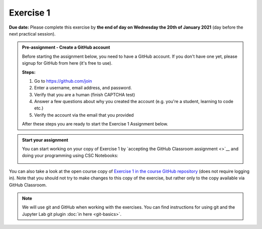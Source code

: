 Exercise 1
==========

**Due date:** Please complete this exercise by **the end of day on Wednesday the 20th of January 2021** (day before the next practical session).

.. admonition:: Pre-assignment - Create a GitHub account

    Before starting the assignment below, you need to have a GitHub account. If you don't have one yet,
    please signup for GitHub from here (it's free to use).

    **Steps:**

    1. Go to `https://github.com/join <https://github.com/join>`__
    2. Enter a username, email address, and password.
    3. Verify that you are a human (finish CAPTCHA test)
    4. Answer a few questions about why you created the account (e.g. you're a student, learning to code etc.)
    5. Verify the account via the email that you provided

    After these steps you are ready to start the Exercise 1 Assignment below.

.. admonition:: Start your assignment

    You can start working on your copy of Exercise 1 by `accepting the GitHub Classroom assignment <>`__ and
    doing your programming using CSC Notebooks:

    .. image:: https://img.shields.io/badge/launch-CSC%20notebook-blue.svg
        :target: https://notebooks.csc.fi/#/blueprint/c54303e865294208ba1ef381332fd69b

You can also take a look at the open course copy of `Exercise 1 in the course GitHub repository <https://github.com/Sustainability-GIS-2021/Exercise-1>`__ (does not require logging in).
Note that you should not try to make changes to this copy of the exercise, but rather only to the copy available via GitHub Classroom.

.. note::

    We will use git and GitHub when working with the exercises.
    You can find instructions for using git and the Jupyter Lab git plugin :doc:`in here <git-basics>`.
